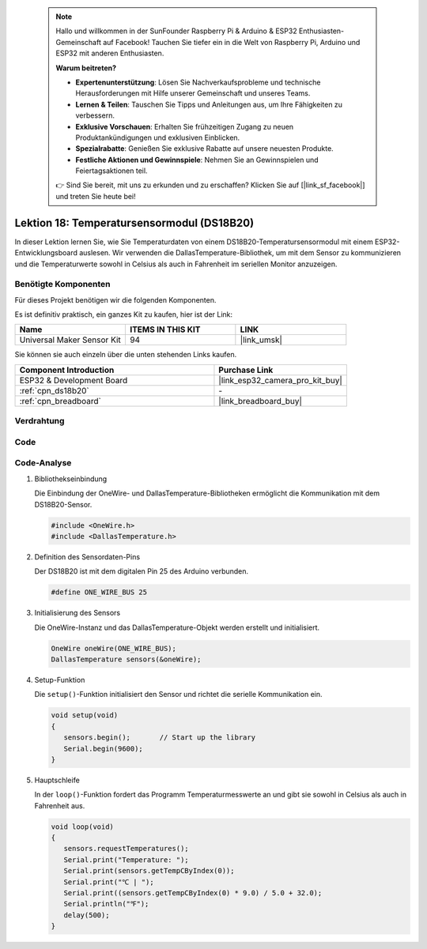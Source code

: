  .. note::

    Hallo und willkommen in der SunFounder Raspberry Pi & Arduino & ESP32 Enthusiasten-Gemeinschaft auf Facebook! Tauchen Sie tiefer ein in die Welt von Raspberry Pi, Arduino und ESP32 mit anderen Enthusiasten.

    **Warum beitreten?**

    - **Expertenunterstützung**: Lösen Sie Nachverkaufsprobleme und technische Herausforderungen mit Hilfe unserer Gemeinschaft und unseres Teams.
    - **Lernen & Teilen**: Tauschen Sie Tipps und Anleitungen aus, um Ihre Fähigkeiten zu verbessern.
    - **Exklusive Vorschauen**: Erhalten Sie frühzeitigen Zugang zu neuen Produktankündigungen und exklusiven Einblicken.
    - **Spezialrabatte**: Genießen Sie exklusive Rabatte auf unsere neuesten Produkte.
    - **Festliche Aktionen und Gewinnspiele**: Nehmen Sie an Gewinnspielen und Feiertagsaktionen teil.

    👉 Sind Sie bereit, mit uns zu erkunden und zu erschaffen? Klicken Sie auf [|link_sf_facebook|] und treten Sie heute bei!

.. _esp32_lesson18_ds18b20:

Lektion 18: Temperatursensormodul (DS18B20)
================================================

In dieser Lektion lernen Sie, wie Sie Temperaturdaten von einem DS18B20-Temperatursensormodul mit einem ESP32-Entwicklungsboard auslesen. Wir verwenden die DallasTemperature-Bibliothek, um mit dem Sensor zu kommunizieren und die Temperaturwerte sowohl in Celsius als auch in Fahrenheit im seriellen Monitor anzuzeigen.

Benötigte Komponenten
--------------------------

Für dieses Projekt benötigen wir die folgenden Komponenten.

Es ist definitiv praktisch, ein ganzes Kit zu kaufen, hier ist der Link:

.. list-table::
    :widths: 20 20 20
    :header-rows: 1

    *   - Name	
        - ITEMS IN THIS KIT
        - LINK
    *   - Universal Maker Sensor Kit
        - 94
        - |link_umsk|

Sie können sie auch einzeln über die unten stehenden Links kaufen.

.. list-table::
    :widths: 30 20
    :header-rows: 1

    *   - Component Introduction
        - Purchase Link

    *   - ESP32 & Development Board
        - |link_esp32_camera_pro_kit_buy|
    *   - :ref:`cpn_ds18b20`
        - \-
    *   - :ref:`cpn_breadboard`
        - |link_breadboard_buy|

Verdrahtung
---------------------------

.. image:: img/Lesson_18_DS18B20_Module_esp32_bb.png
    :width: 100%

Code
---------------------------

.. raw:: html

    <iframe src=https://create.arduino.cc/editor/sunfounder01/08628842-3743-431f-871e-51b51ae1851f/preview?embed style="height:510px;width:100%;margin:10px 0" frameborder=0></iframe>

Code-Analyse
---------------------------

#. Bibliothekseinbindung

   Die Einbindung der OneWire- und DallasTemperature-Bibliotheken ermöglicht die Kommunikation mit dem DS18B20-Sensor.

   .. code-block:: arduino

      #include <OneWire.h>
      #include <DallasTemperature.h>

#. Definition des Sensordaten-Pins

   Der DS18B20 ist mit dem digitalen Pin 25 des Arduino verbunden.

   .. code-block:: arduino

      #define ONE_WIRE_BUS 25

#. Initialisierung des Sensors

   Die OneWire-Instanz und das DallasTemperature-Objekt werden erstellt und initialisiert.

   .. code-block:: arduino

      OneWire oneWire(ONE_WIRE_BUS);	
      DallasTemperature sensors(&oneWire);

#. Setup-Funktion

   Die ``setup()``-Funktion initialisiert den Sensor und richtet die serielle Kommunikation ein.

   .. code-block:: arduino

      void setup(void)
      {
         sensors.begin();	// Start up the library
         Serial.begin(9600);
      }

#. Hauptschleife

   In der ``loop()``-Funktion fordert das Programm Temperaturmesswerte an und gibt sie sowohl in Celsius als auch in Fahrenheit aus.

   .. code-block:: arduino

      void loop(void)
      { 
         sensors.requestTemperatures();
         Serial.print("Temperature: ");
         Serial.print(sensors.getTempCByIndex(0));
         Serial.print("℃ | ");
         Serial.print((sensors.getTempCByIndex(0) * 9.0) / 5.0 + 32.0);
         Serial.println("℉");
         delay(500);
      }